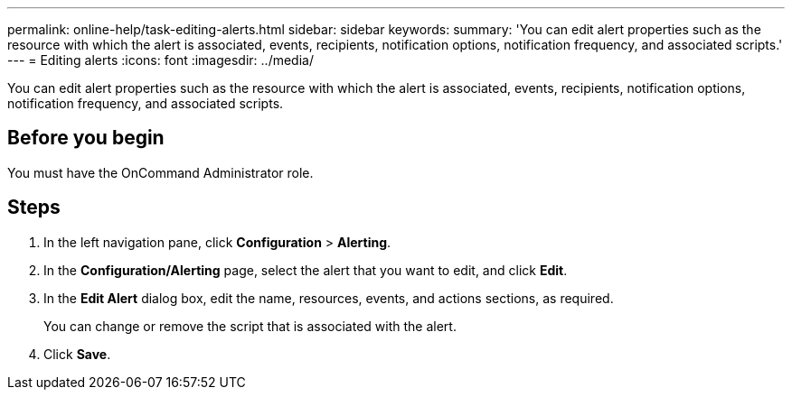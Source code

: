 ---
permalink: online-help/task-editing-alerts.html
sidebar: sidebar
keywords: 
summary: 'You can edit alert properties such as the resource with which the alert is associated, events, recipients, notification options, notification frequency, and associated scripts.'
---
= Editing alerts
:icons: font
:imagesdir: ../media/

[.lead]
You can edit alert properties such as the resource with which the alert is associated, events, recipients, notification options, notification frequency, and associated scripts.

== Before you begin

You must have the OnCommand Administrator role.

== Steps

. In the left navigation pane, click *Configuration* > *Alerting*.
. In the *Configuration/Alerting* page, select the alert that you want to edit, and click *Edit*.
. In the *Edit Alert* dialog box, edit the name, resources, events, and actions sections, as required.
+
You can change or remove the script that is associated with the alert.

. Click *Save*.
